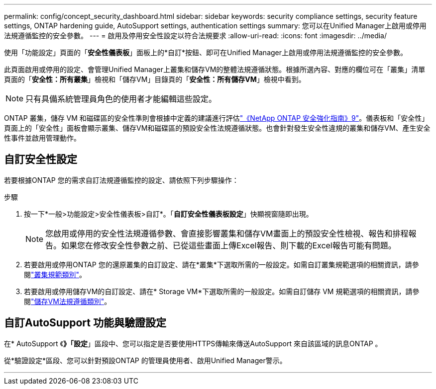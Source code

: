 ---
permalink: config/concept_security_dashboard.html 
sidebar: sidebar 
keywords: security compliance settings, security feature settings, ONTAP hardening guide, AutoSupport settings, authentication settings 
summary: 您可以在Unified Manager上啟用或停用法規遵循監控的安全參數。 
---
= 啟用及停用安全性設定以符合法規要求
:allow-uri-read: 
:icons: font
:imagesdir: ../media/


[role="lead"]
使用「功能設定」頁面的「*安全性儀表板*」面板上的*自訂*按鈕、即可在Unified Manager上啟用或停用法規遵循監控的安全參數。

此頁面啟用或停用的設定、會管理Unified Manager上叢集和儲存VM的整體法規遵循狀態。根據所選內容、對應的欄位可在「叢集」清單頁面的「*安全性：所有叢集*」檢視和「儲存VM」目錄頁的「*安全性：所有儲存VM*」檢視中看到。

[NOTE]
====
只有具備系統管理員角色的使用者才能編輯這些設定。

====
ONTAP 叢集，儲存 VM 和磁碟區的安全性準則會根據中定義的建議進行評估link:https://www.netapp.com/pdf.html?item=/media/10674-tr4569pdf.pdf["《NetApp ONTAP 安全強化指南》9"]。儀表板和「安全性」頁面上的「安全性」面板會顯示叢集、儲存VM和磁碟區的預設安全性法規遵循狀態。也會針對發生安全性違規的叢集和儲存VM、產生安全性事件並啟用管理動作。



== 自訂安全性設定

若要根據ONTAP 您的需求自訂法規遵循監控的設定、請依照下列步驟操作：

.步驟
. 按一下*一般>功能設定>安全性儀表板>自訂*。「*自訂安全性儀表板設定*」快顯視窗隨即出現。
+
[NOTE]
====
您啟用或停用的安全性法規遵循參數、會直接影響叢集和儲存VM畫面上的預設安全性檢視、報告和排程報告。如果您在修改安全性參數之前、已從這些畫面上傳Excel報告、則下載的Excel報告可能有問題。

====
. 若要啟用或停用ONTAP 您的還原叢集的自訂設定、請在*叢集*下選取所需的一般設定。如需自訂叢集規範選項的相關資訊，請參閱link:../health-checker/reference_cluster_compliance_categories.html["叢集規範類別"]。
. 若要啟用或停用儲存VM的自訂設定、請在* Storage VM*下選取所需的一般設定。如需自訂儲存 VM 規範選項的相關資訊，請參閱link:../health-checker/reference_svm_compliance_categories.html["儲存VM法規遵循類別"]。




== 自訂AutoSupport 功能與驗證設定

在* AutoSupport 《*》「設定*」區段中、您可以指定是否要使用HTTPS傳輸來傳送AutoSupport 來自該區域的訊息ONTAP 。

從*驗證設定*區段、您可以針對預設ONTAP 的管理員使用者、啟用Unified Manager警示。

'''